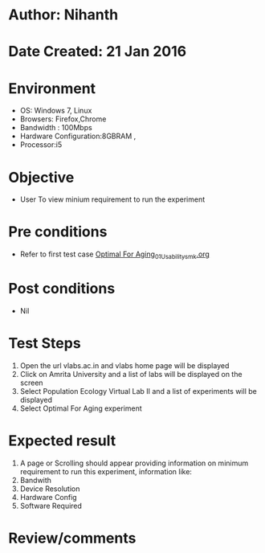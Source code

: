* Author: Nihanth
* Date Created: 21 Jan 2016
* Environment
  - OS: Windows 7, Linux
  - Browsers: Firefox,Chrome
  - Bandwidth : 100Mbps
  - Hardware Configuration:8GBRAM , 
  - Processor:i5

* Objective
  - User To view minium requirement to run the experiment

* Pre conditions
  - Refer to first test case [[https://github.com/Virtual-Labs/population-ecology-virtual-lab-ii-au/blob/master/test-cases/integration_test-cases/Optimal For Aging/Optimal For Aging_01_Usability_smk.org][Optimal For Aging_01_Usability_smk.org]]

* Post conditions
  - Nil
* Test Steps
  1. Open the url vlabs.ac.in and vlabs home page will be displayed
  2. Click on Amrita University and a list of labs will be displayed on the screen 
  3. Select Population Ecology Virtual Lab II and a list of experiments will be displayed 
  4. Select Optimal For Aging experiment

* Expected result
  1. A page or Scrolling should appear providing information on minimum requirement to run this experiment, information like:
  2. Bandwith 
  3. Device Resolution 
  4. Hardware Config 
  5. Software Required

* Review/comments


